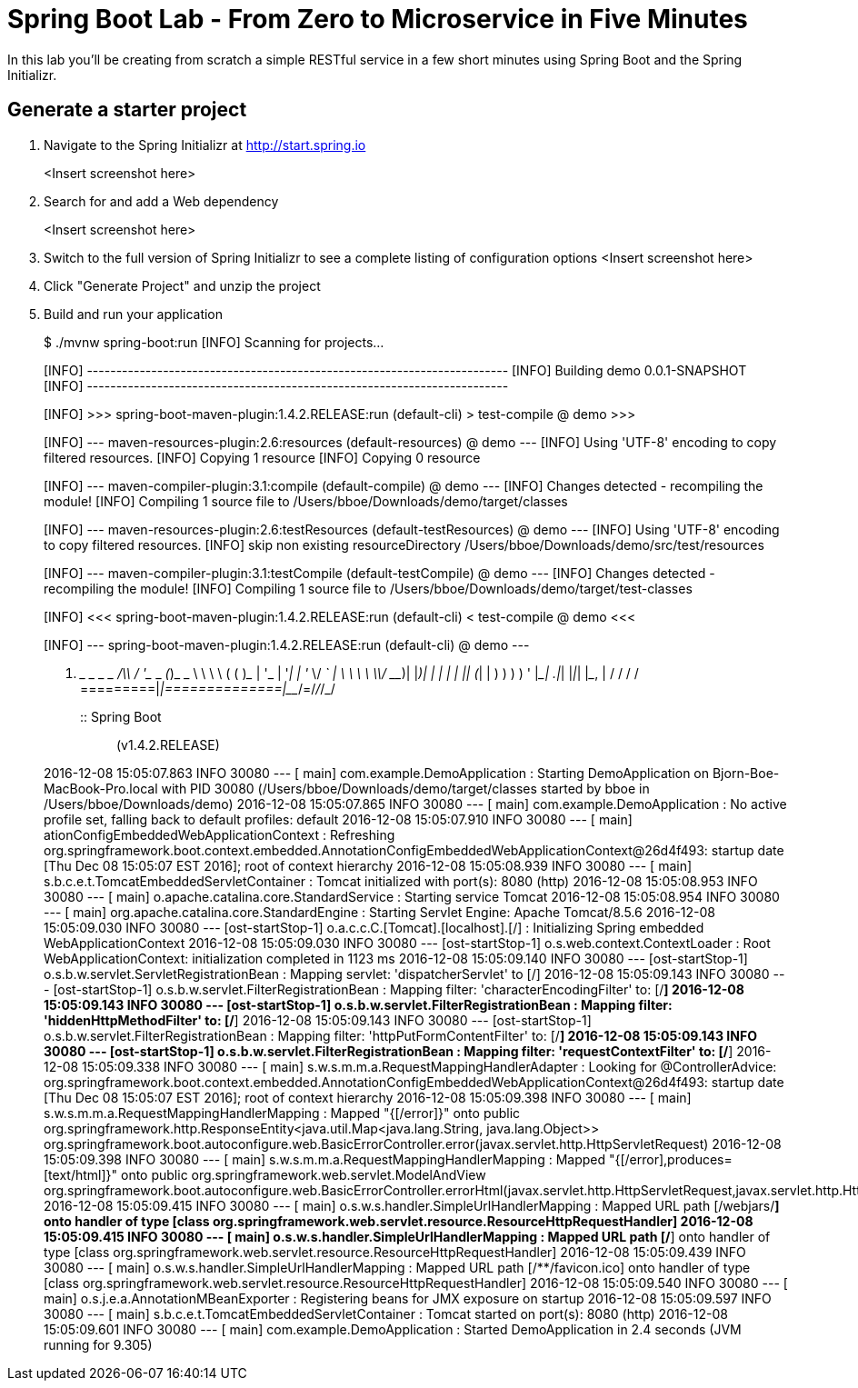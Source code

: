 = Spring Boot Lab - From Zero to Microservice in Five Minutes
In this lab you'll be creating from scratch a simple RESTful service in a few short minutes using Spring Boot and the Spring Initializr.

== Generate a starter project

. Navigate to the Spring Initializr at http://start.spring.io
+
<Insert screenshot here>
. Search for and add a Web dependency
+
<Insert screenshot here>
. Switch to the full version of Spring Initializr to see a complete listing of configuration options
<Insert screenshot here>
. Click "Generate Project" and unzip the project
. Build and run your application
+
====
$ ./mvnw spring-boot:run
[INFO] Scanning for projects...
[INFO]
[INFO] ------------------------------------------------------------------------
[INFO] Building demo 0.0.1-SNAPSHOT
[INFO] ------------------------------------------------------------------------
[INFO]
[INFO] >>> spring-boot-maven-plugin:1.4.2.RELEASE:run (default-cli) > test-compile @ demo >>>
[INFO]
[INFO] --- maven-resources-plugin:2.6:resources (default-resources) @ demo ---
[INFO] Using 'UTF-8' encoding to copy filtered resources.
[INFO] Copying 1 resource
[INFO] Copying 0 resource
[INFO]
[INFO] --- maven-compiler-plugin:3.1:compile (default-compile) @ demo ---
[INFO] Changes detected - recompiling the module!
[INFO] Compiling 1 source file to /Users/bboe/Downloads/demo/target/classes
[INFO]
[INFO] --- maven-resources-plugin:2.6:testResources (default-testResources) @ demo ---
[INFO] Using 'UTF-8' encoding to copy filtered resources.
[INFO] skip non existing resourceDirectory /Users/bboe/Downloads/demo/src/test/resources
[INFO]
[INFO] --- maven-compiler-plugin:3.1:testCompile (default-testCompile) @ demo ---
[INFO] Changes detected - recompiling the module!
[INFO] Compiling 1 source file to /Users/bboe/Downloads/demo/target/test-classes
[INFO]
[INFO] <<< spring-boot-maven-plugin:1.4.2.RELEASE:run (default-cli) < test-compile @ demo <<<
[INFO]
[INFO] --- spring-boot-maven-plugin:1.4.2.RELEASE:run (default-cli) @ demo ---

  .   ____          _            __ _ _
 /\\ / ___'_ __ _ _(_)_ __  __ _ \ \ \ \
( ( )\___ | '_ | '_| | '_ \/ _` | \ \ \ \
 \\/  ___)| |_)| | | | | || (_| |  ) ) ) )
  '  |____| .__|_| |_|_| |_\__, | / / / /
 =========|_|==============|___/=/_/_/_/
 :: Spring Boot ::        (v1.4.2.RELEASE)

2016-12-08 15:05:07.863  INFO 30080 --- [           main] com.example.DemoApplication              : Starting DemoApplication on Bjorn-Boe-MacBook-Pro.local with PID 30080 (/Users/bboe/Downloads/demo/target/classes started by bboe in /Users/bboe/Downloads/demo)
2016-12-08 15:05:07.865  INFO 30080 --- [           main] com.example.DemoApplication              : No active profile set, falling back to default profiles: default
2016-12-08 15:05:07.910  INFO 30080 --- [           main] ationConfigEmbeddedWebApplicationContext : Refreshing org.springframework.boot.context.embedded.AnnotationConfigEmbeddedWebApplicationContext@26d4f493: startup date [Thu Dec 08 15:05:07 EST 2016]; root of context hierarchy
2016-12-08 15:05:08.939  INFO 30080 --- [           main] s.b.c.e.t.TomcatEmbeddedServletContainer : Tomcat initialized with port(s): 8080 (http)
2016-12-08 15:05:08.953  INFO 30080 --- [           main] o.apache.catalina.core.StandardService   : Starting service Tomcat
2016-12-08 15:05:08.954  INFO 30080 --- [           main] org.apache.catalina.core.StandardEngine  : Starting Servlet Engine: Apache Tomcat/8.5.6
2016-12-08 15:05:09.030  INFO 30080 --- [ost-startStop-1] o.a.c.c.C.[Tomcat].[localhost].[/]       : Initializing Spring embedded WebApplicationContext
2016-12-08 15:05:09.030  INFO 30080 --- [ost-startStop-1] o.s.web.context.ContextLoader            : Root WebApplicationContext: initialization completed in 1123 ms
2016-12-08 15:05:09.140  INFO 30080 --- [ost-startStop-1] o.s.b.w.servlet.ServletRegistrationBean  : Mapping servlet: 'dispatcherServlet' to [/]
2016-12-08 15:05:09.143  INFO 30080 --- [ost-startStop-1] o.s.b.w.servlet.FilterRegistrationBean   : Mapping filter: 'characterEncodingFilter' to: [/*]
2016-12-08 15:05:09.143  INFO 30080 --- [ost-startStop-1] o.s.b.w.servlet.FilterRegistrationBean   : Mapping filter: 'hiddenHttpMethodFilter' to: [/*]
2016-12-08 15:05:09.143  INFO 30080 --- [ost-startStop-1] o.s.b.w.servlet.FilterRegistrationBean   : Mapping filter: 'httpPutFormContentFilter' to: [/*]
2016-12-08 15:05:09.143  INFO 30080 --- [ost-startStop-1] o.s.b.w.servlet.FilterRegistrationBean   : Mapping filter: 'requestContextFilter' to: [/*]
2016-12-08 15:05:09.338  INFO 30080 --- [           main] s.w.s.m.m.a.RequestMappingHandlerAdapter : Looking for @ControllerAdvice: org.springframework.boot.context.embedded.AnnotationConfigEmbeddedWebApplicationContext@26d4f493: startup date [Thu Dec 08 15:05:07 EST 2016]; root of context hierarchy
2016-12-08 15:05:09.398  INFO 30080 --- [           main] s.w.s.m.m.a.RequestMappingHandlerMapping : Mapped "{[/error]}" onto public org.springframework.http.ResponseEntity<java.util.Map<java.lang.String, java.lang.Object>> org.springframework.boot.autoconfigure.web.BasicErrorController.error(javax.servlet.http.HttpServletRequest)
2016-12-08 15:05:09.398  INFO 30080 --- [           main] s.w.s.m.m.a.RequestMappingHandlerMapping : Mapped "{[/error],produces=[text/html]}" onto public org.springframework.web.servlet.ModelAndView org.springframework.boot.autoconfigure.web.BasicErrorController.errorHtml(javax.servlet.http.HttpServletRequest,javax.servlet.http.HttpServletResponse)
2016-12-08 15:05:09.415  INFO 30080 --- [           main] o.s.w.s.handler.SimpleUrlHandlerMapping  : Mapped URL path [/webjars/**] onto handler of type [class org.springframework.web.servlet.resource.ResourceHttpRequestHandler]
2016-12-08 15:05:09.415  INFO 30080 --- [           main] o.s.w.s.handler.SimpleUrlHandlerMapping  : Mapped URL path [/**] onto handler of type [class org.springframework.web.servlet.resource.ResourceHttpRequestHandler]
2016-12-08 15:05:09.439  INFO 30080 --- [           main] o.s.w.s.handler.SimpleUrlHandlerMapping  : Mapped URL path [/**/favicon.ico] onto handler of type [class org.springframework.web.servlet.resource.ResourceHttpRequestHandler]
2016-12-08 15:05:09.540  INFO 30080 --- [           main] o.s.j.e.a.AnnotationMBeanExporter        : Registering beans for JMX exposure on startup
2016-12-08 15:05:09.597  INFO 30080 --- [           main] s.b.c.e.t.TomcatEmbeddedServletContainer : Tomcat started on port(s): 8080 (http)
2016-12-08 15:05:09.601  INFO 30080 --- [           main] com.example.DemoApplication              : Started DemoApplication in 2.4 seconds (JVM running for 9.305)
====
